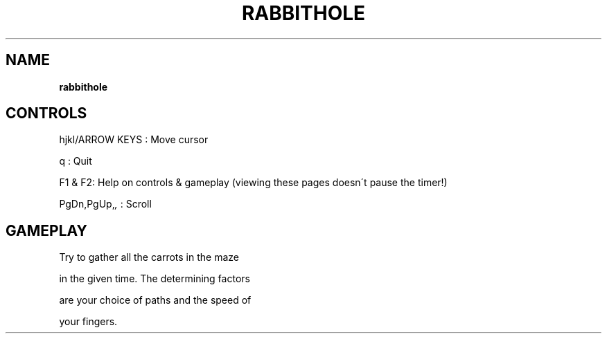 .\" generated with Ronn-NG/v0.8.0
.\" http://github.com/apjanke/ronn-ng/tree/0.8.0
.TH "RABBITHOLE" "" "May 2021" "" ""
.SH "NAME"
\fBrabbithole\fR
.SH "CONTROLS"
hjkl/ARROW KEYS : Move cursor
.P
q : Quit
.P
F1 & F2: Help on controls & gameplay (viewing these pages doesn\'t pause the timer!)
.P
PgDn,PgUp,\fI,\fR : Scroll
.SH "GAMEPLAY"
Try to gather all the carrots in the maze
.P
in the given time\. The determining factors
.P
are your choice of paths and the speed of
.P
your fingers\.
